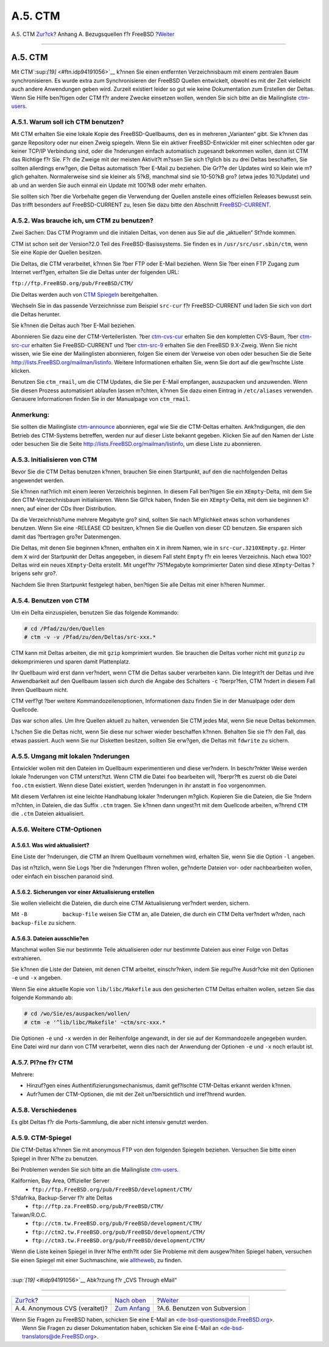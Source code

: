 ========
A.5. CTM
========

.. raw:: html

   <div class="navheader">

A.5. CTM
`Zur?ck <anoncvs.html>`__?
Anhang A. Bezugsquellen f?r FreeBSD
?\ `Weiter <svn.html>`__

--------------

.. raw:: html

   </div>

.. raw:: html

   <div class="sect1">

.. raw:: html

   <div class="titlepage" xmlns="">

.. raw:: html

   <div>

.. raw:: html

   <div>

A.5. CTM
--------

.. raw:: html

   </div>

.. raw:: html

   </div>

.. raw:: html

   </div>

Mit CTM`:sup:`[19]` <#ftn.idp94191056>`__ k?nnen Sie einen entfernten
Verzeichnisbaum mit einem zentralen Baum synchronisieren. Es wurde extra
zum Synchronisieren der FreeBSD Quellen entwickelt, obwohl es mit der
Zeit vielleicht auch andere Anwendungen geben wird. Zurzeit existiert
leider so gut wie keine Dokumentation zum Erstellen der Deltas. Wenn Sie
Hilfe ben?tigen oder CTM f?r andere Zwecke einsetzen wollen, wenden Sie
sich bitte an die Mailingliste
`ctm-users <http://lists.FreeBSD.org/mailman/listinfo/ctm-users>`__.

.. raw:: html

   <div class="sect2">

.. raw:: html

   <div class="titlepage" xmlns="">

.. raw:: html

   <div>

.. raw:: html

   <div>

A.5.1. Warum soll ich CTM benutzen?
~~~~~~~~~~~~~~~~~~~~~~~~~~~~~~~~~~~

.. raw:: html

   </div>

.. raw:: html

   </div>

.. raw:: html

   </div>

Mit CTM erhalten Sie eine lokale Kopie des FreeBSD-Quellbaums, den es in
mehreren „Varianten“ gibt. Sie k?nnen das ganze Repository oder nur
einen Zweig spiegeln. Wenn Sie ein aktiver FreeBSD-Entwickler mit einer
schlechten oder gar keiner TCP/IP Verbindung sind, oder die ?nderungen
einfach automatisch zugesandt bekommen wollen, dann ist CTM das Richtige
f?r Sie. F?r die Zweige mit der meisten Aktivit?t m?ssen Sie sich
t?glich bis zu drei Deltas beschaffen, Sie sollten allerdings erw?gen,
die Deltas automatisch ?ber E-Mail zu beziehen. Die Gr??e der Updates
wird so klein wie m?glich gehalten. Normalerweise sind sie kleiner als
5?kB, manchmal sind sie 10-50?kB gro? (etwa jedes 10.?Update) und ab und
an werden Sie auch einmal ein Update mit 100?kB oder mehr erhalten.

Sie sollten sich ?ber die Vorbehalte gegen die Verwendung der Quellen
anstelle eines offiziellen Releases bewusst sein. Das trifft besonders
auf FreeBSD-CURRENT zu, lesen Sie dazu bitte den Abschnitt
`FreeBSD-CURRENT <current-stable.html#current>`__.

.. raw:: html

   </div>

.. raw:: html

   <div class="sect2">

.. raw:: html

   <div class="titlepage" xmlns="">

.. raw:: html

   <div>

.. raw:: html

   <div>

A.5.2. Was brauche ich, um CTM zu benutzen?
~~~~~~~~~~~~~~~~~~~~~~~~~~~~~~~~~~~~~~~~~~~

.. raw:: html

   </div>

.. raw:: html

   </div>

.. raw:: html

   </div>

Zwei Sachen: Das CTM Programm und die initialen Deltas, von denen aus
Sie auf die „aktuellen“ St?nde kommen.

CTM ist schon seit der Version?2.0 Teil des FreeBSD-Basissystems. Sie
finden es in ``/usr/src/usr.sbin/ctm``, wenn Sie eine Kopie der Quellen
besitzen.

Die Deltas, die CTM verarbeitet, k?nnen Sie ?ber FTP oder E-Mail
beziehen. Wenn Sie ?ber einen FTP Zugang zum Internet verf?gen, erhalten
Sie die Deltas unter der folgenden URL:

``ftp://ftp.FreeBSD.org/pub/FreeBSD/CTM/``

Die Deltas werden auch von `CTM Spiegeln <ctm.html#mirrors-ctm>`__
bereitgehalten.

Wechseln Sie in das passende Verzeichnisse zum Beispiel ``src-cur`` f?r
FreeBSD-CURRENT und laden Sie sich von dort die Deltas herunter.

Sie k?nnen die Deltas auch ?ber E-Mail beziehen.

Abonnieren Sie dazu eine der CTM-Verteilerlisten. ?ber
`ctm-cvs-cur <http://lists.FreeBSD.org/mailman/listinfo/ctm-cvs-cur>`__
erhalten Sie den kompletten CVS-Baum, ?ber
`ctm-src-cur <http://lists.FreeBSD.org/mailman/listinfo/ctm-src-cur>`__
erhalten Sie FreeBSD-CURRENT und ?ber
`ctm-src-9 <http://lists.FreeBSD.org/mailman/listinfo/ctm-src-9>`__
erhalten Sie den FreeBSD 9.X-Zweig. Wenn Sie nicht wissen, wie Sie eine
der Mailinglisten abonnieren, folgen Sie einem der Verweise von oben
oder besuchen Sie die Seite http://lists.FreeBSD.org/mailman/listinfo.
Weitere Informationen erhalten Sie, wenn Sie dort auf die gew?nschte
Liste klicken.

Benutzen Sie ``ctm_rmail``, um die CTM Updates, die Sie per E-Mail
empfangen, auszupacken und anzuwenden. Wenn Sie diesen Prozess
automatisiert ablaufen lassen m?chten, k?nnen Sie dazu einen Eintrag in
``/etc/aliases`` verwenden. Genauere Informationen finden Sie in der
Manualpage von ``ctm_rmail``.

.. raw:: html

   <div class="note" xmlns="">

Anmerkung:
~~~~~~~~~~

Sie sollten die Mailingliste
`ctm-announce <http://lists.FreeBSD.org/mailman/listinfo/ctm-announce>`__
abonnieren, egal wie Sie die CTM-Deltas erhalten. Ank?ndigungen, die den
Betrieb des CTM-Systems betreffen, werden nur auf dieser Liste bekannt
gegeben. Klicken Sie auf den Namen der Liste oder besuchen Sie die Seite
http://lists.FreeBSD.org/mailman/listinfo, um diese Liste zu abonnieren.

.. raw:: html

   </div>

.. raw:: html

   </div>

.. raw:: html

   <div class="sect2">

.. raw:: html

   <div class="titlepage" xmlns="">

.. raw:: html

   <div>

.. raw:: html

   <div>

A.5.3. Initialisieren von CTM
~~~~~~~~~~~~~~~~~~~~~~~~~~~~~

.. raw:: html

   </div>

.. raw:: html

   </div>

.. raw:: html

   </div>

Bevor Sie die CTM Deltas benutzen k?nnen, brauchen Sie einen Startpunkt,
auf den die nachfolgenden Deltas angewendet werden.

Sie k?nnen nat?rlich mit einem leeren Verzeichnis beginnen. In diesem
Fall ben?tigen Sie ein ``XEmpty``-Delta, mit dem Sie den
CTM-Verzeichnisbaum initialisieren. Wenn Sie Gl?ck haben, finden Sie ein
``XEmpty``-Delta, mit dem sie beginnen k?nnen, auf einer der CDs Ihrer
Distribution.

Da die Verzeichnisb?ume mehrere Megabyte gro? sind, sollten Sie nach
M?glichkeit etwas schon vorhandenes benutzen. Wenn Sie eine -RELEASE CD
besitzen, k?nnen Sie die Quellen von dieser CD benutzen. Sie ersparen
sich damit das ?bertragen gro?er Datenmengen.

Die Deltas, mit denen Sie beginnen k?nnen, enthalten ein ``X`` in ihrem
Namen, wie in ``src-cur.3210XEmpty.gz``. Hinter dem ``X`` wird der
Startpunkt der Deltas angegeben, in diesem Fall steht ``Empty`` f?r ein
leeres Verzeichnis. Nach etwa 100?Deltas wird ein neues ``XEmpty``-Delta
erstellt. Mit ungef?hr 75?Megabyte komprimierter Daten sind diese
``XEmpty``-Deltas ?brigens sehr gro?.

Nachdem Sie Ihren Startpunkt festgelegt haben, ben?tigen Sie alle Deltas
mit einer h?heren Nummer.

.. raw:: html

   </div>

.. raw:: html

   <div class="sect2">

.. raw:: html

   <div class="titlepage" xmlns="">

.. raw:: html

   <div>

.. raw:: html

   <div>

A.5.4. Benutzen von CTM
~~~~~~~~~~~~~~~~~~~~~~~

.. raw:: html

   </div>

.. raw:: html

   </div>

.. raw:: html

   </div>

Um ein Delta einzuspielen, benutzen Sie das folgende Kommando:

.. code:: screen

    # cd /Pfad/zu/den/Quellen
    # ctm -v -v /Pfad/zu/den/Deltas/src-xxx.*

CTM kann mit Deltas arbeiten, die mit ``gzip`` komprimiert wurden. Sie
brauchen die Deltas vorher nicht mit ``gunzip`` zu dekomprimieren und
sparen damit Plattenplatz.

Ihr Quellbaum wird erst dann ver?ndert, wenn CTM die Deltas sauber
verarbeiten kann. Die Integrit?t der Deltas und ihre Anwendbarkeit auf
den Quellbaum lassen sich durch die Angabe des Schalters ``-c``
?berpr?fen, CTM ?ndert in diesem Fall Ihren Quellbaum nicht.

CTM verf?gt ?ber weitere Kommandozeilenoptionen, Informationen dazu
finden Sie in der Manualpage oder dem Quellcode.

Das war schon alles. Um Ihre Quellen aktuell zu halten, verwenden Sie
CTM jedes Mal, wenn Sie neue Deltas bekommen.

L?schen Sie die Deltas nicht, wenn Sie diese nur schwer wieder
beschaffen k?nnen. Behalten Sie sie f?r den Fall, das etwas passiert.
Auch wenn Sie nur Disketten besitzen, sollten Sie erw?gen, die Deltas
mit ``fdwrite`` zu sichern.

.. raw:: html

   </div>

.. raw:: html

   <div class="sect2">

.. raw:: html

   <div class="titlepage" xmlns="">

.. raw:: html

   <div>

.. raw:: html

   <div>

A.5.5. Umgang mit lokalen ?nderungen
~~~~~~~~~~~~~~~~~~~~~~~~~~~~~~~~~~~~

.. raw:: html

   </div>

.. raw:: html

   </div>

.. raw:: html

   </div>

Entwickler wollen mit den Dateien im Quellbaum experimentieren und diese
ver?ndern. In beschr?nkter Weise werden lokale ?nderungen von CTM
unterst?tzt. Wenn CTM die Datei ``foo`` bearbeiten will, ?berpr?ft es
zuerst ob die Datei ``foo.ctm`` existiert. Wenn diese Datei existiert,
werden ?nderungen in ihr anstatt in ``foo`` vorgenommen.

Mit diesem Verfahren ist eine leichte Handhabung lokaler ?nderungen
m?glich. Kopieren Sie die Dateien, die Sie ?ndern m?chten, in Dateien,
die das Suffix ``.ctm`` tragen. Sie k?nnen dann ungest?rt mit dem
Quellcode arbeiten, w?hrend ``CTM`` die ``.ctm`` Dateien aktualisiert.

.. raw:: html

   </div>

.. raw:: html

   <div class="sect2">

.. raw:: html

   <div class="titlepage" xmlns="">

.. raw:: html

   <div>

.. raw:: html

   <div>

A.5.6. Weitere CTM-Optionen
~~~~~~~~~~~~~~~~~~~~~~~~~~~

.. raw:: html

   </div>

.. raw:: html

   </div>

.. raw:: html

   </div>

.. raw:: html

   <div class="sect3">

.. raw:: html

   <div class="titlepage" xmlns="">

.. raw:: html

   <div>

.. raw:: html

   <div>

A.5.6.1. Was wird aktualisiert?
^^^^^^^^^^^^^^^^^^^^^^^^^^^^^^^

.. raw:: html

   </div>

.. raw:: html

   </div>

.. raw:: html

   </div>

Eine Liste der ?nderungen, die CTM an Ihrem Quellbaum vornehmen wird,
erhalten Sie, wenn Sie die Option ``-l`` angeben.

Das ist n?tzlich, wenn Sie Logs ?ber die ?nderungen f?hren wollen,
ge?nderte Dateien vor- oder nachbearbeiten wollen, oder einfach ein
bisschen paranoid sind.

.. raw:: html

   </div>

.. raw:: html

   <div class="sect3">

.. raw:: html

   <div class="titlepage" xmlns="">

.. raw:: html

   <div>

.. raw:: html

   <div>

A.5.6.2. Sicherungen vor einer Aktualisierung erstellen
^^^^^^^^^^^^^^^^^^^^^^^^^^^^^^^^^^^^^^^^^^^^^^^^^^^^^^^

.. raw:: html

   </div>

.. raw:: html

   </div>

.. raw:: html

   </div>

Sie wollen vielleicht die Dateien, die durch eine CTM Aktualisierung
ver?ndert werden, sichern.

Mit ``-B           backup-file`` weisen Sie CTM an, alle Dateien, die
durch ein CTM Delta ver?ndert w?rden, nach ``backup-file`` zu sichern.

.. raw:: html

   </div>

.. raw:: html

   <div class="sect3">

.. raw:: html

   <div class="titlepage" xmlns="">

.. raw:: html

   <div>

.. raw:: html

   <div>

A.5.6.3. Dateien ausschlie?en
^^^^^^^^^^^^^^^^^^^^^^^^^^^^^

.. raw:: html

   </div>

.. raw:: html

   </div>

.. raw:: html

   </div>

Manchmal wollen Sie nur bestimmte Teile aktualisieren oder nur bestimmte
Dateien aus einer Folge von Deltas extrahieren.

Sie k?nnen die Liste der Dateien, mit denen CTM arbeitet, einschr?nken,
indem Sie regul?re Ausdr?cke mit den Optionen ``-e`` und ``-x`` angeben.

Wenn Sie eine aktuelle Kopie von ``lib/libc/Makefile`` aus den
gesicherten CTM Deltas erhalten wollen, setzen Sie das folgende Kommando
ab:

.. code:: screen

    # cd /wo/Sie/es/auspacken/wollen/
    # ctm -e '^lib/libc/Makefile' ~ctm/src-xxx.*

Die Optionen ``-e`` und ``-x`` werden in der Reihenfolge angewandt, in
der sie auf der Kommandozeile angegeben wurden. Eine Datei wird nur dann
von CTM verarbeitet, wenn dies nach der Anwendung der Optionen ``-e``
und ``-x`` noch erlaubt ist.

.. raw:: html

   </div>

.. raw:: html

   </div>

.. raw:: html

   <div class="sect2">

.. raw:: html

   <div class="titlepage" xmlns="">

.. raw:: html

   <div>

.. raw:: html

   <div>

A.5.7. Pl?ne f?r CTM
~~~~~~~~~~~~~~~~~~~~

.. raw:: html

   </div>

.. raw:: html

   </div>

.. raw:: html

   </div>

Mehrere:

.. raw:: html

   <div class="itemizedlist">

-  Hinzuf?gen eines Authentifizierungsmechanismus, damit gef?lschte
   CTM-Deltas erkannt werden k?nnen.

-  Aufr?umen der CTM-Optionen, die mit der Zeit un?bersichtlich und
   irref?hrend wurden.

.. raw:: html

   </div>

.. raw:: html

   </div>

.. raw:: html

   <div class="sect2">

.. raw:: html

   <div class="titlepage" xmlns="">

.. raw:: html

   <div>

.. raw:: html

   <div>

A.5.8. Verschiedenes
~~~~~~~~~~~~~~~~~~~~

.. raw:: html

   </div>

.. raw:: html

   </div>

.. raw:: html

   </div>

Es gibt Deltas f?r die Ports-Sammlung, die aber nicht intensiv genutzt
werden.

.. raw:: html

   </div>

.. raw:: html

   <div class="sect2">

.. raw:: html

   <div class="titlepage" xmlns="">

.. raw:: html

   <div>

.. raw:: html

   <div>

A.5.9. CTM-Spiegel
~~~~~~~~~~~~~~~~~~

.. raw:: html

   </div>

.. raw:: html

   </div>

.. raw:: html

   </div>

Die CTM-Deltas k?nnen Sie mit anonymous FTP von den folgenden Spiegeln
beziehen. Versuchen Sie bitte einen Spiegel in Ihrer N?he zu benutzen.

Bei Problemen wenden Sie sich bitte an die Mailingliste
`ctm-users <http://lists.FreeBSD.org/mailman/listinfo/ctm-users>`__.

.. raw:: html

   <div class="variablelist">

Kalifornien, Bay Area, Offizieller Server
    .. raw:: html

       <div class="itemizedlist">

    -  ``ftp://ftp.FreeBSD.org/pub/FreeBSD/development/CTM/``

    .. raw:: html

       </div>

S?dafrika, Backup-Server f?r alte Deltas
    .. raw:: html

       <div class="itemizedlist">

    -  ``ftp://ftp.za.FreeBSD.org/pub/FreeBSD/CTM/``

    .. raw:: html

       </div>

Taiwan/R.O.C.
    .. raw:: html

       <div class="itemizedlist">

    -  ``ftp://ctm.tw.FreeBSD.org/pub/FreeBSD/development/CTM/``

    -  ``ftp://ctm2.tw.FreeBSD.org/pub/FreeBSD/development/CTM/``

    -  ``ftp://ctm3.tw.FreeBSD.org/pub/FreeBSD/development/CTM/``

    .. raw:: html

       </div>

.. raw:: html

   </div>

Wenn die Liste keinen Spiegel in Ihrer N?he enth?lt oder Sie Probleme
mit dem ausgew?hlten Spiegel haben, versuchen Sie einen Spiegel mit
einer Suchmaschine, wie `alltheweb <http://www.alltheweb.com/>`__, zu
finden.

.. raw:: html

   </div>

.. raw:: html

   <div class="footnotes">

--------------

.. raw:: html

   <div id="ftn.idp94191056" class="footnote">

`:sup:`[19]` <#idp94191056>`__ Abk?rzung f?r „CVS Through eMail“

.. raw:: html

   </div>

.. raw:: html

   </div>

.. raw:: html

   </div>

.. raw:: html

   <div class="navfooter">

--------------

+----------------------------------+--------------------------------+---------------------------------+
| `Zur?ck <anoncvs.html>`__?       | `Nach oben <mirrors.html>`__   | ?\ `Weiter <svn.html>`__        |
+----------------------------------+--------------------------------+---------------------------------+
| A.4. Anonymous CVS (veraltet)?   | `Zum Anfang <index.html>`__    | ?A.6. Benutzen von Subversion   |
+----------------------------------+--------------------------------+---------------------------------+

.. raw:: html

   </div>

| Wenn Sie Fragen zu FreeBSD haben, schicken Sie eine E-Mail an
  <de-bsd-questions@de.FreeBSD.org\ >.
|  Wenn Sie Fragen zu dieser Dokumentation haben, schicken Sie eine
  E-Mail an <de-bsd-translators@de.FreeBSD.org\ >.
